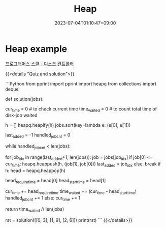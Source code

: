 #+TITLE: Heap
#+DATE: 2023-07-04T01:10:47+09:00
#+PUBLISHDATE: 2023-07-04T01:10:47+09:00
#+DRAFT: false
#+CATEGORIES[]: Algorithm
#+TAGS[]: algorithm nil
#+DESCRIPTION: Heap Explanation with example


* Heap example
[[https://school.programmers.co.kr/learn/courses/30/lessons/42627][프로그래머스 스쿨 - 디스크 컨트롤러]]

{{<details  "Quiz and solution">}}

```Python
from pprint import pprint
import heapq
from collections import deque

def solution(jobs):

    cur_time = 0 # to check current time
    time_waited = 0 # to count total time of disk-job waited

    h = []
    heapq.heapify(h)
    jobs.sort(key=lambda e: (e[0], e[1]))

    last_added = -1
    handled_job_cnt = 0

    while handled_job_cnt < len(jobs):

        # add all jobs that's equal/under cur_time, add shortest job first
        for job_idx in range(last_added+1, len(jobs)):
            job = jobs[job_idx]
            if job[0] <= cur_time:
                heapq.heappush(h, (job[1], job[0]))
                last_added = job_idx
            else:
                break
        if h:
            head = heapq.heappop(h)

            head_require_time = head[0]
            head_start_time = head[1]

            cur_time += head_require_time
            time_waited += (cur_time - head_start_time)
            handled_job_cnt += 1
        else:
            cur_time += 1

    return time_waited // len(jobs)

rst = solution([[0, 3], [1, 9], [2, 6]])
print(rst)
```
{{</details>}}


